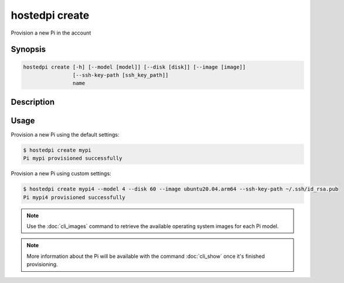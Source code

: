 ===============
hostedpi create
===============

Provision a new Pi in the account

Synopsis
========

.. code-block:: text

    hostedpi create [-h] [--model [model]] [--disk [disk]] [--image [image]]
                    [--ssh-key-path [ssh_key_path]]
                    name

Description
===========

.. program:: hostedpi-create

.. option:: name

    The name of the new Pi to provision

.. option:: -h, --help

    Show this help message and exit

.. option:: --model [model]

    The model of the new Pi to provision (3 or 4)

.. option:: --disk [disk]

    The disk size in GB

.. option:: --image [image]

    The operating system image to use

.. option:: --ssh-key-path [ssh key path]

    The path to an SSH public key file to add to the Pi

Usage
=====

Provision a new Pi using the default settings:

.. code-block:: console

    $ hostedpi create mypi
    Pi mypi provisioned successfully

Provision a new Pi using custom settings:

.. code-block:: console

    $ hostedpi create mypi4 --model 4 --disk 60 --image ubuntu20.04.arm64 --ssh-key-path ~/.ssh/id_rsa.pub
    Pi mypi4 provisioned successfully

.. note::
    Use the :doc:`cli_images` command to retrieve the available operating system
    images for each Pi model.

.. note::
    More information about the Pi will be available with the command
    :doc:`cli_show` once it's finished provisioning.
